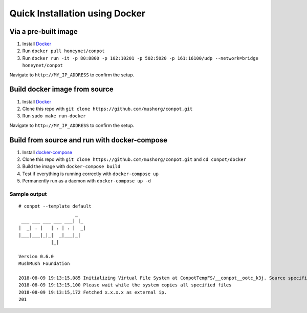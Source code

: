 Quick Installation using Docker
===============================

|Docker Build Status| |Docket Image Size| |Docker Pulls|

Via a pre-built image
^^^^^^^^^^^^^^^^^^^^^

1. Install `Docker`_
2. Run ``docker pull honeynet/conpot``
3. Run
   ``docker run -it -p 80:8800 -p 102:10201 -p 502:5020 -p 161:16100/udp --network=bridge honeynet/conpot``

Navigate to ``http://MY_IP_ADDRESS`` to confirm the setup.

Build docker image from source
^^^^^^^^^^^^^^^^^^^^^^^^^^^^^^

1. Install `Docker`_
2. Clone this repo with ``git clone https://github.com/mushorg/conpot.git``
3. Run ``sudo make run-docker``

Navigate to ``http://MY_IP_ADDRESS`` to confirm the setup.

Build from source and run with docker-compose
^^^^^^^^^^^^^^^^^^^^^^^^^^^^^^^^^^^^^^^^^^^^^

1. Install `docker-compose`_
2. Clone this repo with
   ``git clone https://github.com/mushorg/conpot.git`` and
   ``cd conpot/docker``
3. Build the image with ``docker-compose build``
4. Test if everything is running correctly with ``docker-compose up``
5. Permanently run as a daemon with ``docker-compose up -d``

Sample output
-------------

::

   # conpot --template default
                        _
    ___ ___ ___ ___ ___| |_
   |  _| . |   | . | . |  _|
   |___|___|_|_|  _|___|_|
               |_|

   Version 0.6.0
   MushMush Foundation

   2018-08-09 19:13:15,085 Initializing Virtual File System at ConpotTempFS/__conpot__ootc_k3j. Source specified : tar://conpot-0.6.0-py3.6/conpot/data.tar
   2018-08-09 19:13:15,100 Please wait while the system copies all specified files
   2018-08-09 19:13:15,172 Fetched x.x.x.x as external ip.
   201

.. _Docker: https://docs.docker.com/engine/installation/
.. _docker-compose: https://docs.docker.com/compose/install/

.. |Docker Build Status| image:: https://img.shields.io/docker/build/honeynet/conpot.svg
   :target: https://hub.docker.com/r/honeynet/conpot
.. |Docket Image Size| image:: https://img.shields.io/microbadger/image-size/honeynet/conpot.svg
   :target: https://hub.docker.com/r/honeynet/conpot
.. |Docker Pulls| image:: https://img.shields.io/docker/pulls/honeynet/conpot.svg
   :target: https://hub.docker.com/r/honeynet/conpot
